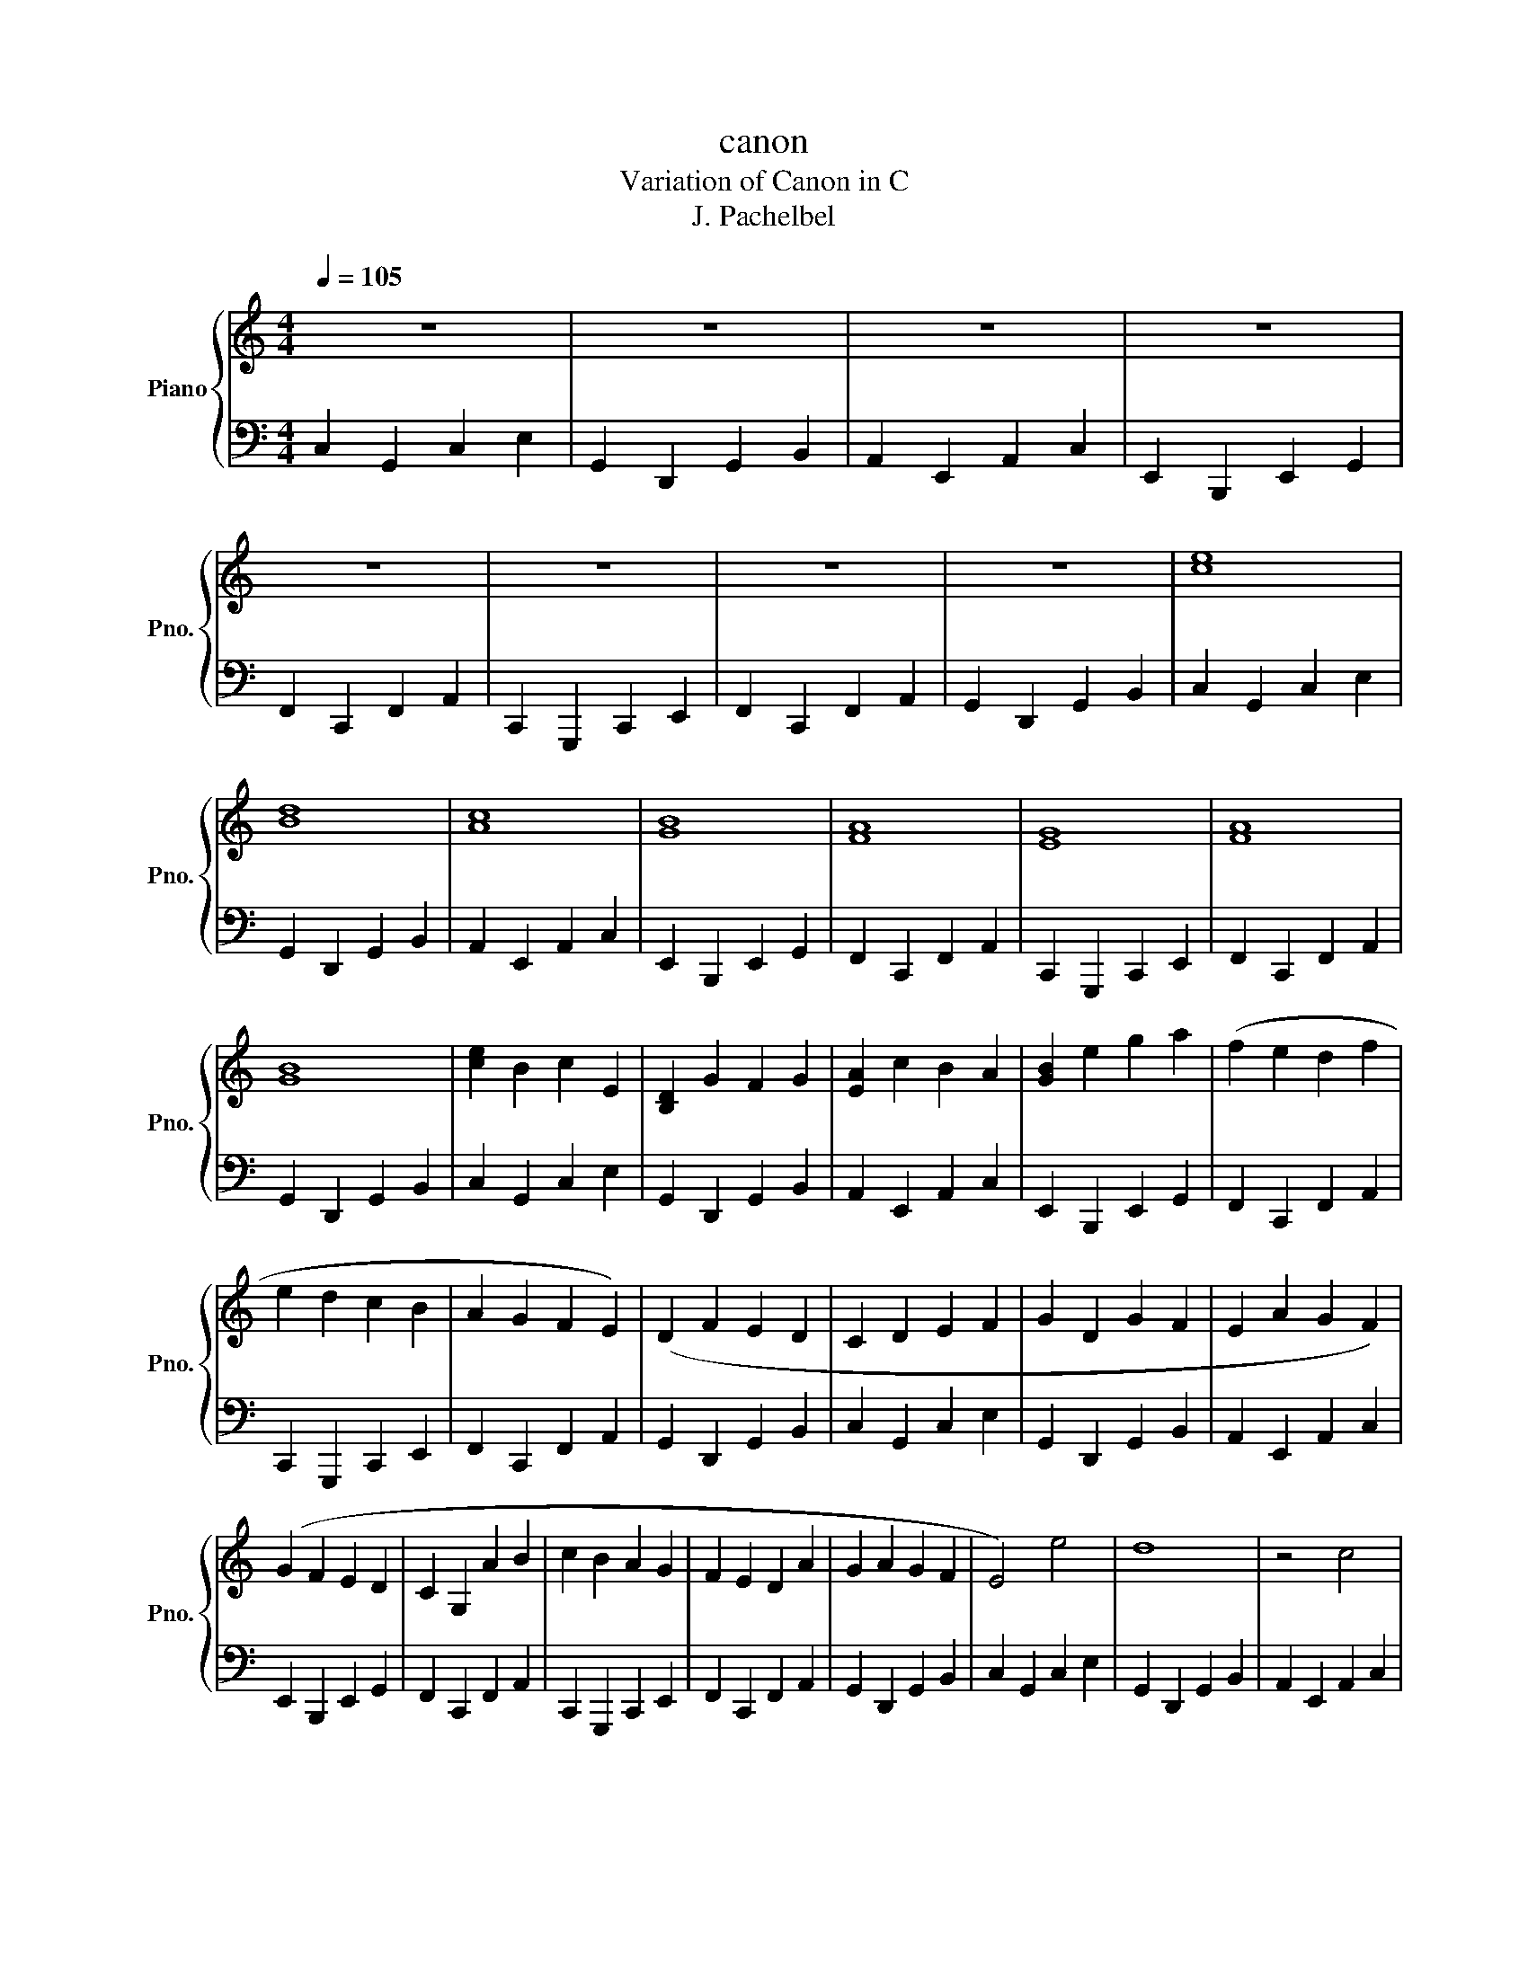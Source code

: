 X:1
T:canon
T:Variation of Canon in C
T:J. Pachelbel
%%score { 1 | 2 }
L:1/8
Q:1/4=105
M:4/4
K:C
V:1 treble nm="Piano" snm="Pno."
V:2 bass 
V:1
 z8 | z8 | z8 | z8 | z8 | z8 | z8 | z8 | [ce]8 | [Bd]8 | [Ac]8 | [GB]8 | [FA]8 | [EG]8 | [FA]8 | %15
 [GB]8 | [ce]2 B2 c2 E2 | [B,D]2 G2 F2 G2 | [EA]2 c2 B2 A2 | [GB]2 e2 g2 a2 | (f2 e2 d2 f2 | %21
 e2 d2 c2 B2 | A2 G2 F2 E2) | (D2 F2 E2 D2 | C2 D2 E2 F2 | G2 D2 G2 F2 | E2 A2 G2 F2) | %27
 (G2 F2 E2 D2 | C2 G,2 A2 B2 | c2 B2 A2 G2 | F2 E2 D2 A2 | G2 A2 G2 F2 | E4) e4 | d8 | z4 c4 | %35
 e4 z2 z2 | A2 F2 A2 B2 | G4 z4 | A4 c4 | B4 d4 | e2 e>f g>f e>d- | d>G A>B c>d e>f | %42
 e2 c>d e>d c>B- | B>E F>G A>B c>B | A2 e g2 a3 | e2 e d2 c3 | A>E F3/2c7/4A7/4c | %47
 d>B c>c d>B c>d | [eg]2 e>f [eg]2 e>f | [eg]>G A>B c>d e>f | [ce]2 c>d [ce]2 c>d | %51
 [ce]>E F>G A>B c>B | [FA]2 c>B A2 G>F | G>A G>F [EG]>c B>c | A2 c>B c2 B>A | B>c d>c B>c A>B | %56
 [ce]2 c>d [ce]2 d>c | d>B c>d [ce]>d c>B | [Ac]2 A>B c2 C>D | E>F E>D E>c B>c | [FA]2 c>B A2 G>F | %61
 G>A G>F G>c B>c | A2 c>B c2 B>A | B>c d>c B>c A>B | c2 e>f g2 e2- | e2 B>c d2 B2 | %66
 z3/2 A/ c>d e2 c2 | e2 e>d c2 B2 | z3/2 F/ A>B c2 A2 | z2 G>B c2 G2 | z2 A>B c2 A2 | %71
 G>G B>c d2 B2 | z2 e>f g2 e2 | z2 B>c d>A B2 | A>A c>d e2 c2 | B>B g>f e2 g2 | a2 a>g f2 a2 | %77
 g2 g>f e2 g2 | a>g fa>gf b>a | gb>ag cdef | e4 e>d cd- | d2 z3/2 e/ f>e d2 | d3 c3 B>c | %83
 B>d e>f g>a b>c' | b>a g>f g>f e>d | e>d c>B c>B A>G | A>G F>G A2 c2 | B3 c3 d2 |: %88
 e>c G>G e>c f>d | g>d a>d g>c f>c | e4 c>A d>B | e>c f>B e>A d>A | c4 A>A B>c- | %93
 c>c B3/2c->cc/ B>c | c>c B3/2c->cc/ B>c | G>G G3/2 c2 B/ d2 :: %96
 e/4e/4e/4e/4e/4e/4e/4e/4 e/4e/4e/4e/4e/4e/4e/4e/4 e/4e/4e/4e/4e/4e/4e/4e/4 e/4e/4e/4e/4e/4e/4e/4e/4 | %97
 d/4d/4d/4d/4d/4d/4d/4d/4 d/4d/4d/4d/4d/4d/4d/4d/4 d/4d/4d/4d/4d/4d/4d/4d/4 d/4d/4d/4d/4d/4d/4d/4d/4 | %98
 c/4c/4c/4c/4c/4c/4c/4c/4 c/4c/4c/4c/4c/4c/4c/4c/4 c/4c/4c/4c/4c/4c/4c/4c/4 c/4c/4c/4c/4c/4c/4c/4c/4 | %99
 B/4B/4B/4B/4B/4B/4B/4B/4 B/4B/4B/4B/4B/4B/4B/4B/4 B/4B/4B/4B/4B/4B/4B/4B/4 B/4B/4B/4B/4B/4B/4B/4B/4 | %100
 A/4A/4A/4A/4A/4A/4A/4A/4 A/4A/4A/4A/4A/4A/4A/4A/4 A/4A/4A/4A/4A/4A/4A/4A/4 A/4A/4A/4A/4A/4A/4A/4A/4 | %101
 G/4G/4G/4G/4G/4G/4G/4G/4 G/4G/4G/4G/4G/4G/4G/4G/4 G/4G/4G/4G/4G/4G/4G/4G/4 G/4G/4G/4G/4G/4G/4G/4G/4 | %102
 A/4A/4A/4A/4A/4A/4A/4A/4 A/4A/4A/4A/4A/4A/4A/4A/4 A/4A/4A/4A/4A/4A/4A/4A/4 A/4A/4A/4A/4A/4A/4A/4A/4 | %103
 B/4B/4B/4B/4B/4B/4B/4B/4 B/4B/4B/4B/4B/4B/4B/4B/4 B/4B/4B/4B/4B/4B/4B/4B/4 B/4B/4B/4B/4B/4B/4B/4B/4 :| %104
 c8 |] %105
V:2
 C,2 G,,2 C,2 E,2 | G,,2 D,,2 G,,2 B,,2 | A,,2 E,,2 A,,2 C,2 | E,,2 B,,,2 E,,2 G,,2 | %4
 F,,2 C,,2 F,,2 A,,2 | C,,2 G,,,2 C,,2 E,,2 | F,,2 C,,2 F,,2 A,,2 | G,,2 D,,2 G,,2 B,,2 | %8
 C,2 G,,2 C,2 E,2 | G,,2 D,,2 G,,2 B,,2 | A,,2 E,,2 A,,2 C,2 | E,,2 B,,,2 E,,2 G,,2 | %12
 F,,2 C,,2 F,,2 A,,2 | C,,2 G,,,2 C,,2 E,,2 | F,,2 C,,2 F,,2 A,,2 | G,,2 D,,2 G,,2 B,,2 | %16
 C,2 G,,2 C,2 E,2 | G,,2 D,,2 G,,2 B,,2 | A,,2 E,,2 A,,2 C,2 | E,,2 B,,,2 E,,2 G,,2 | %20
 F,,2 C,,2 F,,2 A,,2 | C,,2 G,,,2 C,,2 E,,2 | F,,2 C,,2 F,,2 A,,2 | G,,2 D,,2 G,,2 B,,2 | %24
 C,2 G,,2 C,2 E,2 | G,,2 D,,2 G,,2 B,,2 | A,,2 E,,2 A,,2 C,2 | E,,2 B,,,2 E,,2 G,,2 | %28
 F,,2 C,,2 F,,2 A,,2 | C,,2 G,,,2 C,,2 E,,2 | F,,2 C,,2 F,,2 A,,2 | G,,2 D,,2 G,,2 B,,2 | %32
 C,2 G,,2 C,2 E,2 | G,,2 D,,2 G,,2 B,,2 | A,,2 E,,2 A,,2 C,2 | E,,2 B,,,2 E,,2 G,,2 | %36
 F,,2 C,,2 F,,2 A,,2 | C,,2 G,,,2 C,,2 E,,2 | F,,2 C,,2 F,,2 A,,2 | G,,2 D,,2 G,,2 B,,2 | %40
 C,2 G,,2 C,2 E,2 | G,,2 D,,2 G,,2 B,,2 | A,,2 E,,2 A,,2 C,2 | E,,2 B,,,2 E,,2 G,,2 | %44
 F,,2 C,,2 F,,2 A,,2 | C,,2 G,,,2 C,,2 E,,2 | F,,2 C,,2 F,,2 A,,2 | G,,2 D,,2 G,,2 B,,2 | %48
 C,2 G,,2 C,2 E,2 | G,,2 D,,2 G,,2 B,,2 | A,,2 E,,2 A,,2 C,2 | E,,2 B,,,2 E,,2 G,,2 | %52
 F,,2 C,,2 F,,2 A,,2 | C,,2 G,,,2 C,,2 E,,2 | F,,2 C,,2 F,,2 A,,2 | G,,2 D,,2 G,,2 B,,2 | %56
 C,2 G,,2 C,2 E,2 | G,,2 D,,2 G,,2 B,,2 | A,,2 E,,2 A,,2 C,2 | E,,2 B,,,2 E,,2 G,,2 | %60
 F,,2 C,,2 F,,2 A,,2 | C,,2 G,,,2 C,,2 E,,2 | F,,2 C,,2 F,,2 A,,2 | G,,2 D,,2 G,,2 B,,2 | %64
 C,2 G,,2 C,2 E,2 | G,,2 D,,2 G,,2 B,,2 | A,,2 E,,2 A,,2 C,2 | E,,2 B,,,2 E,,2 G,,2 | %68
 F,,2 C,,2 F,,2 A,,2 | C,,2 G,,,2 C,,2 E,,2 | F,,2 C,,2 F,,2 A,,2 | G,,2 D,,2 G,,2 B,,2 | %72
 C,2 G,,2 C,2 E,2 | G,,2 D,,2 G,,2 B,,2 | A,,2 E,,2 A,,2 C,2 | E,,2 B,,,2 E,,2 G,,2 | %76
 F,,2 C,,2 F,,2 A,,2 | C,,2 G,,,2 C,,2 E,,2 | F,,2 C,,2 F,,2 A,,2 | G,,2 D,,2 G,,2 B,,2 | %80
 C,2 G,,2 C,2 E,2 | G,,2 D,,2 G,,2 B,,2 | A,,2 E,,2 A,,2 C,2 | E,,2 B,,,2 E,,2 G,,2 | %84
 F,,2 C,,2 F,,2 A,,2 | C,,2 G,,,2 C,,2 E,,2 | F,,2 C,,2 F,,2 A,,2 | G,,2 D,,2 G,,2 B,,2 |: %88
 C,2 G,,2 C,2 E,2 | G,,2 D,,2 G,,2 B,,2 | A,,2 E,,2 A,,2 C,2 | E,,2 B,,,2 E,,2 G,,2 | %92
 F,,2 C,,2 F,,2 A,,2 | C,,2 G,,,2 C,,2 E,,2 | F,,2 C,,2 F,,2 A,,2 | G,,2 D,,2 G,,2 B,,2 :: %96
 C,2 G,,2 C,2 E,2 | G,,2 D,,2 G,,2 B,,2 | A,,2 E,,2 A,,2 C,2 | E,,2 B,,,2 E,,2 G,,2 | %100
 F,,2 C,,2 F,,2 A,,2 | C,,2 G,,,2 C,,2 E,,2 | F,,2 C,,2 F,,2 A,,2 | G,,2 D,,2 G,,2 B,,2 :| C,8 |] %105

